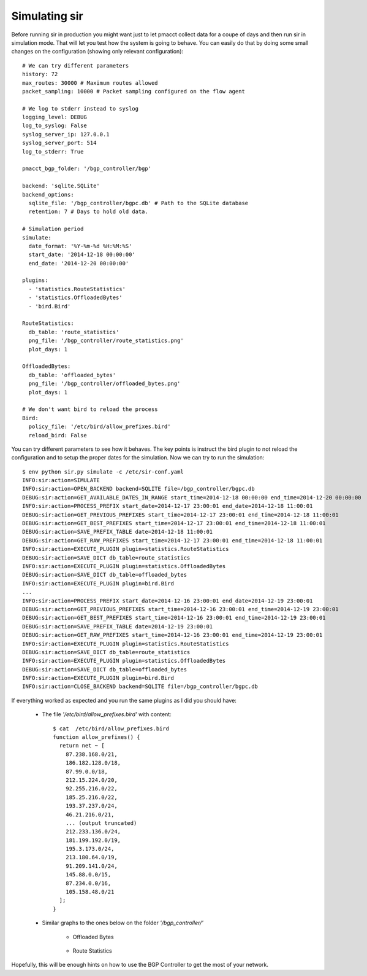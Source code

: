 ==============
Simulating sir
==============

Before running sir in production you might want just to let pmacct collect data for a coupe of days and then run sir in simulation mode. That will let you test how the system is going to behave. You can easily do that by doing some small changes on the configuration (showing only relevant configuration)::

    # We can try different parameters
    history: 72
    max_routes: 30000 # Maximum routes allowed
    packet_sampling: 10000 # Packet sampling configured on the flow agent

    # We log to stderr instead to syslog
    logging_level: DEBUG
    log_to_syslog: False
    syslog_server_ip: 127.0.0.1
    syslog_server_port: 514
    log_to_stderr: True

    pmacct_bgp_folder: '/bgp_controller/bgp'

    backend: 'sqlite.SQLite'
    backend_options:
      sqlite_file: '/bgp_controller/bgpc.db' # Path to the SQLite database
      retention: 7 # Days to hold old data.

    # Simulation period
    simulate:
      date_format: '%Y-%m-%d %H:%M:%S'
      start_date: '2014-12-18 00:00:00'
      end_date: '2014-12-20 00:00:00'

    plugins:
      - 'statistics.RouteStatistics'
      - 'statistics.OffloadedBytes'
      - 'bird.Bird'

    RouteStatistics:
      db_table: 'route_statistics'
      png_file: '/bgp_controller/route_statistics.png'
      plot_days: 1

    OffloadedBytes:
      db_table: 'offloaded_bytes'
      png_file: '/bgp_controller/offloaded_bytes.png'
      plot_days: 1

    # We don't want bird to reload the process
    Bird:
      policy_file: '/etc/bird/allow_prefixes.bird'
      reload_bird: False


You can try different parameters to see how it behaves. The key points is instruct the bird plugin to not reload the configuration and to setup the proper dates for the simulation. Now we can try to run the simulation::

    $ env python sir.py simulate -c /etc/sir-conf.yaml
    INFO:sir:action=SIMULATE
    INFO:sir:action=OPEN_BACKEND backend=SQLITE file=/bgp_controller/bgpc.db
    DEBUG:sir:action=GET_AVAILABLE_DATES_IN_RANGE start_time=2014-12-18 00:00:00 end_time=2014-12-20 00:00:00
    INFO:sir:action=PROCESS_PREFIX start_date=2014-12-17 23:00:01 end_date=2014-12-18 11:00:01
    DEBUG:sir:action=GET_PREVIOUS_PREFIXES start_time=2014-12-17 23:00:01 end_time=2014-12-18 11:00:01
    DEBUG:sir:action=GET_BEST_PREFIXES start_time=2014-12-17 23:00:01 end_time=2014-12-18 11:00:01
    DEBUG:sir:action=SAVE_PREFIX_TABLE date=2014-12-18 11:00:01
    DEBUG:sir:action=GET_RAW_PREFIXES start_time=2014-12-17 23:00:01 end_time=2014-12-18 11:00:01
    INFO:sir:action=EXECUTE_PLUGIN plugin=statistics.RouteStatistics
    DEBUG:sir:action=SAVE_DICT db_table=route_statistics
    INFO:sir:action=EXECUTE_PLUGIN plugin=statistics.OffloadedBytes
    DEBUG:sir:action=SAVE_DICT db_table=offloaded_bytes
    INFO:sir:action=EXECUTE_PLUGIN plugin=bird.Bird
    ...
    INFO:sir:action=PROCESS_PREFIX start_date=2014-12-16 23:00:01 end_date=2014-12-19 23:00:01
    DEBUG:sir:action=GET_PREVIOUS_PREFIXES start_time=2014-12-16 23:00:01 end_time=2014-12-19 23:00:01
    DEBUG:sir:action=GET_BEST_PREFIXES start_time=2014-12-16 23:00:01 end_time=2014-12-19 23:00:01
    DEBUG:sir:action=SAVE_PREFIX_TABLE date=2014-12-19 23:00:01
    DEBUG:sir:action=GET_RAW_PREFIXES start_time=2014-12-16 23:00:01 end_time=2014-12-19 23:00:01
    INFO:sir:action=EXECUTE_PLUGIN plugin=statistics.RouteStatistics
    DEBUG:sir:action=SAVE_DICT db_table=route_statistics
    INFO:sir:action=EXECUTE_PLUGIN plugin=statistics.OffloadedBytes
    DEBUG:sir:action=SAVE_DICT db_table=offloaded_bytes
    INFO:sir:action=EXECUTE_PLUGIN plugin=bird.Bird
    INFO:sir:action=CLOSE_BACKEND backend=SQLITE file=/bgp_controller/bgpc.db

If everything worked as expected and you run the same plugins as I did you should have:

 * The file *'/etc/bird/allow_prefixes.bird'* with content::

    $ cat  /etc/bird/allow_prefixes.bird
    function allow_prefixes() {
      return net ~ [
        87.238.168.0/21,
        186.182.128.0/18,
        87.99.0.0/18,
        212.15.224.0/20,
        92.255.216.0/22,
        185.25.216.0/22,
        193.37.237.0/24,
        46.21.216.0/21,
        ... (output truncated)
        212.233.136.0/24,
        181.199.192.0/19,
        195.3.173.0/24,
        213.180.64.0/19,
        91.209.141.0/24,
        145.88.0.0/15,
        87.234.0.0/16,
        105.158.48.0/21
      ];
    }

 * Similar graphs to the ones below on the folder *'/bgp_controller/'*

    * Offloaded Bytes

        .. image:: ../img/offloaded_bytes.png
            :alt: Offloaded Bytes
    * Route Statistics

        .. image:: ../img/route_statistics.png
            :alt: Route Statistics

Hopefully, this will be enough hints on how to use the BGP Controller to get the most of your network.